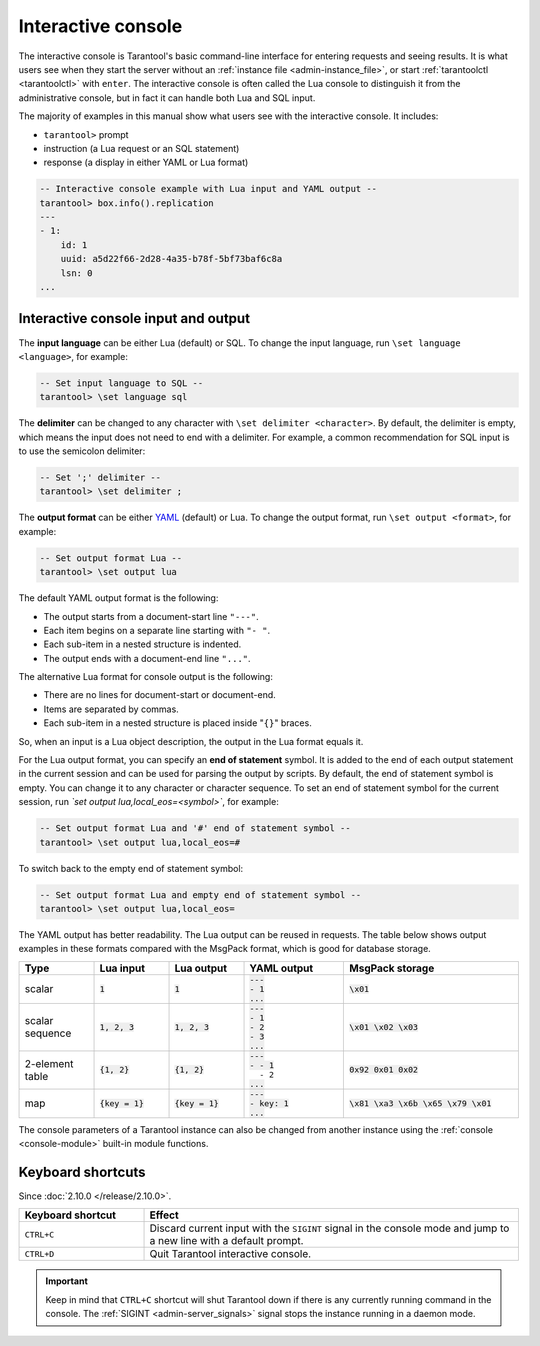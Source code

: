 .. _interactive_console:

Interactive console
===================

The interactive console is Tarantool's basic command-line interface for entering requests
and seeing results.
It is what users see when they start the server
without an :ref:`instance file <admin-instance_file>`,
or start :ref:`tarantoolctl <tarantoolctl>` with ``enter``.
The interactive console is often called the Lua console to distinguish it from the administrative console,
but in fact it can handle both Lua and SQL input.

The majority of examples in this manual show what users see with the interactive console.
It includes:

*   ``tarantool>`` prompt
*   instruction (a Lua request or an SQL statement)
*   response (a display in either YAML or Lua format)

.. code-block:: tarantoolsession

    -- Interactive console example with Lua input and YAML output --
    tarantool> box.info().replication
    ---
    - 1:
        id: 1
        uuid: a5d22f66-2d28-4a35-b78f-5bf73baf6c8a
        lsn: 0
    ...

.. _interactive_console_input_output:

Interactive console input and output
------------------------------------

The **input language** can be either Lua (default) or SQL. To change the input
language, run ``\set language <language>``, for example:

.. code-block:: tarantoolsession

    -- Set input language to SQL --
    tarantool> \set language sql

The **delimiter** can be changed to any character with ``\set delimiter <character>``.
By default, the delimiter is empty, which means the input does not need to end
with a delimiter.
For example, a common recommendation for SQL input is to use the semicolon delimiter:

.. code-block:: tarantoolsession

    -- Set ';' delimiter --
    tarantool> \set delimiter ;

The **output format** can be either `YAML <http://yaml.org/spec>`_ (default) or Lua.
To change the output format, run ``\set output <format>``, for example:

.. code-block:: tarantoolsession

    -- Set output format Lua --
    tarantool> \set output lua

The default YAML output format is the following:

*   The output starts from a document-start line ``"---"``.
*   Each item begins on a separate line starting with ``"- "``.
*   Each sub-item in a nested structure is indented.
*   The output ends with a document-end line ``"..."``.

The alternative Lua format for console output is the following:

*   There are no lines for document-start or document-end.
*   Items are separated by commas.
*   Each sub-item in a nested structure is placed inside "``{}``" braces.

So, when an input is a Lua object description, the output in the Lua format equals it.

For the Lua output format, you can specify an **end of statement** symbol.
It is added to the end of each output statement in the current session and
can be used for parsing the output by scripts. By default, the end of statement
symbol is empty. You can change it to any character or character sequence.
To set an end of statement symbol for the current session, run `\`set output lua,local_eos=<symbol>``,
for example:

.. code-block:: tarantoolsession

    -- Set output format Lua and '#' end of statement symbol --
    tarantool> \set output lua,local_eos=#

To switch back to the empty end of statement symbol:

.. code-block:: tarantoolsession

    -- Set output format Lua and empty end of statement symbol --
    tarantool> \set output lua,local_eos=


The YAML output has better readability.
The Lua output can be reused in requests.
The table below shows output examples in these formats compared with the MsgPack
format, which is good for database storage.

..  container:: table

    .. rst-class:: left-align-column-1
    .. rst-class:: left-align-column-2
    .. rst-class:: left-align-column-3
    .. rst-class:: left-align-column-4
    .. rst-class:: left-align-column-5

    ..  list-table::
        :widths: 15 15 15 20 35
        :header-rows: 1

        *   -   Type
            -   Lua input
            -   Lua output
            -   YAML output
            -   MsgPack storage

        *   -   scalar
            -   :code:`1`
            -   :code:`1`

            -   | :code:`---`
                | :code:`- 1`
                | :code:`...`

            -   :code:`\x01`

        *   -   scalar sequence
            -   :code:`1, 2, 3`
            -   :code:`1, 2, 3`

            -   | :code:`---`
                | :code:`- 1`
                | :code:`- 2`
                | :code:`- 3`
                | :code:`...`

            -   :code:`\x01 \x02 \x03`

        *   -   2-element table
            -   :code:`{1, 2}`
            -   :code:`{1, 2}`

            -   | :code:`---`
                | :code:`- - 1`
                | :literal:`\   - 2`
                | :code:`...`

            -   :code:`0x92 0x01 0x02`

        *   -   map
            -   :code:`{key = 1}`
            -   :code:`{key = 1}`

            -   | :code:`---`
                | :code:`- key: 1`
                | :code:`...`

            -   :code:`\x81 \xa3 \x6b \x65 \x79 \x01`

The console parameters of a Tarantool instance can also be changed from another
instance using the :ref:`console <console-module>` built-in module functions.

.. _interactive_console-shortcuts:

Keyboard shortcuts
------------------

Since :doc:`2.10.0 </release/2.10.0>`.

..  list-table::
    :widths: 25 75
    :header-rows: 1

    *   - Keyboard shortcut
        - Effect

    *   - ``CTRL+C``
        - Discard current input with the ``SIGINT`` signal in the console mode and
          jump to a new line with a default prompt.

    *   - ``CTRL+D``
        - Quit Tarantool interactive console.

..  important::

    Keep in mind that ``CTRL+C`` shortcut will shut Tarantool down if there is any currently running command
    in the console.
    The :ref:`SIGINT <admin-server_signals>` signal stops the instance running in a daemon mode.